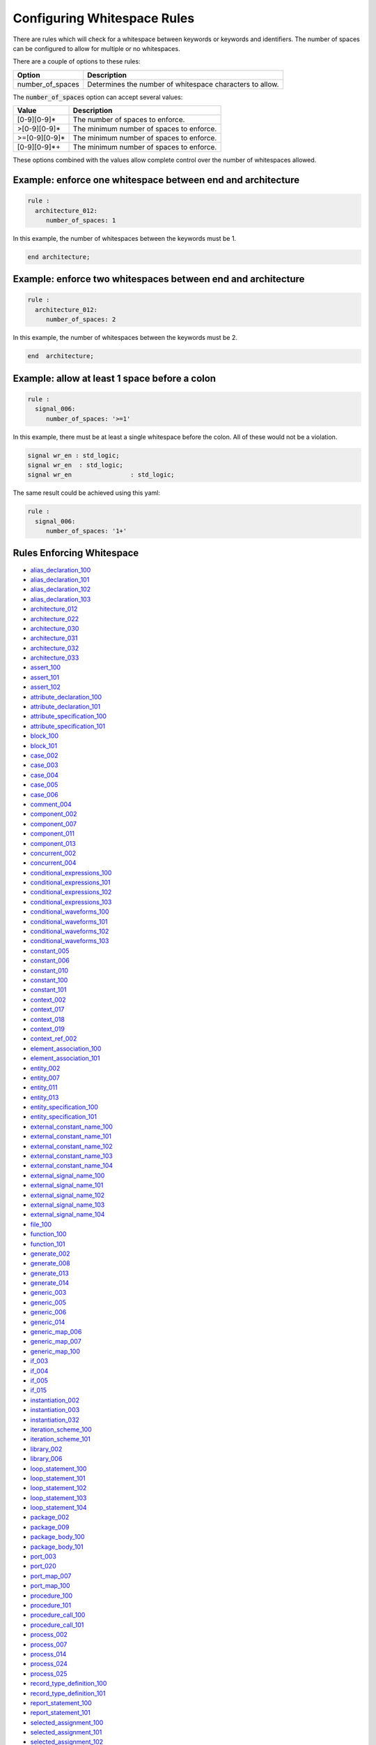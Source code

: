 .. _configuring-whitespace-rules:

Configuring Whitespace Rules
----------------------------

There are rules which will check for a whitespace between keywords or keywords and identifiers.
The number of spaces can be configured to allow for multiple or no whitespaces.

There are a couple of options to these rules:

+--------------------------+----------------------------------------------------------+
| Option                   | Description                                              |
+==========================+==========================================================+
| number_of_spaces         | Determines the number of whitespace characters to allow. |
+--------------------------+----------------------------------------------------------+

..  | align_to_next_tab        | When true, will add spaces to align with next valid tab. |
..  +--------------------------+----------------------------------------------------------+

The :code:`number_of_spaces` option can accept several values:

+-----------------------+----------------------------------------------------------+
| Value                 | Description                                              |
+=======================+==========================================================+
| [0-9][0-9]*           | The number of spaces to enforce.                         |
+-----------------------+----------------------------------------------------------+
| >[0-9][0-9]*          | The minimum number of spaces to enforce.                 |
+-----------------------+----------------------------------------------------------+
| >=[0-9][0-9]*         | The minimum number of spaces to enforce.                 |
+-----------------------+----------------------------------------------------------+
| [0-9][0-9]*+          | The minimum number of spaces to enforce.                 |
+-----------------------+----------------------------------------------------------+

These options combined with the values allow complete control over the number of whitespaces allowed.

Example:  enforce one whitespace between end and architecture
##############################################################

.. code-block:: yaml

   rule :
     architecture_012:
        number_of_spaces: 1

In this example, the number of whitespaces between the keywords must be 1.

.. code-Block:: vhdl

   end architecture;

Example:  enforce two whitespaces between end and architecture
##############################################################

.. code-block:: yaml

   rule :
     architecture_012:
        number_of_spaces: 2

In this example, the number of whitespaces between the keywords must be 2.

.. code-Block:: vhdl

   end  architecture;


Example:  allow at least 1 space before a colon
###############################################

.. code-block:: yaml

   rule :
     signal_006:
        number_of_spaces: '>=1'

In this example, there must be at least a single whitespace before the colon.
All of these would not be a violation.

.. code-Block:: vhdl

   signal wr_en : std_logic;
   signal wr_en  : std_logic;
   signal wr_en                : std_logic;

The same result could be achieved using this yaml:

.. code-block:: yaml

   rule :
     signal_006:
        number_of_spaces: '1+'

Rules Enforcing Whitespace
##########################

* `alias_declaration_100 <alias_declaration_rules.html#alias-declaration-100>`_
* `alias_declaration_101 <alias_declaration_rules.html#alias-declaration-101>`_
* `alias_declaration_102 <alias_declaration_rules.html#alias-declaration-102>`_
* `alias_declaration_103 <alias_declaration_rules.html#alias-declaration-103>`_
* `architecture_012 <architecture_rules.html#architecture-012>`_
* `architecture_022 <architecture_rules.html#architecture-022>`_
* `architecture_030 <architecture_rules.html#architecture-030>`_
* `architecture_031 <architecture_rules.html#architecture-031>`_
* `architecture_032 <architecture_rules.html#architecture-032>`_
* `architecture_033 <architecture_rules.html#architecture-033>`_
* `assert_100 <assert_rules.html#assert-100>`_
* `assert_101 <assert_rules.html#assert-101>`_
* `assert_102 <assert_rules.html#assert-102>`_
* `attribute_declaration_100 <attribute_declaration_rules.html#attribute-declaration-100>`_
* `attribute_declaration_101 <attribute_declaration_rules.html#attribute-declaration-101>`_
* `attribute_specification_100 <attribute_specification_rules.html#attribute-specification-100>`_
* `attribute_specification_101 <attribute_specification_rules.html#attribute-specification-101>`_
* `block_100 <block_rules.html#block-100>`_
* `block_101 <block_rules.html#block-101>`_
* `case_002 <case_rules.html#case-002>`_
* `case_003 <case_rules.html#case-003>`_
* `case_004 <case_rules.html#case-004>`_
* `case_005 <case_rules.html#case-005>`_
* `case_006 <case_rules.html#case-006>`_
* `comment_004 <comment_rules.html#comment-004>`_
* `component_002 <component_rules.html#component-002>`_
* `component_007 <component_rules.html#component-007>`_
* `component_011 <component_rules.html#component-011>`_
* `component_013 <component_rules.html#component-013>`_
* `concurrent_002 <concurrent_rules.html#concurrent-002>`_
* `concurrent_004 <concurrent_rules.html#concurrent-004>`_
* `conditional_expressions_100 <conditional_expressions_rules.html#conditional-expressions-100>`_
* `conditional_expressions_101 <conditional_expressions_rules.html#conditional-expressions-101>`_
* `conditional_expressions_102 <conditional_expressions_rules.html#conditional-expressions-102>`_
* `conditional_expressions_103 <conditional_expressions_rules.html#conditional-expressions-103>`_
* `conditional_waveforms_100 <conditional_waveforms_rules.html#conditional-waveforms-100>`_
* `conditional_waveforms_101 <conditional_waveforms_rules.html#conditional-waveforms-101>`_
* `conditional_waveforms_102 <conditional_waveforms_rules.html#conditional-waveforms-102>`_
* `conditional_waveforms_103 <conditional_waveforms_rules.html#conditional-waveforms-103>`_
* `constant_005 <constant_rules.html#constant-005>`_
* `constant_006 <constant_rules.html#constant-006>`_
* `constant_010 <constant_rules.html#constant-010>`_
* `constant_100 <constant_rules.html#constant-100>`_
* `constant_101 <constant_rules.html#constant-101>`_
* `context_002 <context_rules.html#context-002>`_
* `context_017 <context_rules.html#context-017>`_
* `context_018 <context_rules.html#context-018>`_
* `context_019 <context_rules.html#context-019>`_
* `context_ref_002 <context_ref.html#context-ref-002>`_
* `element_association_100 <element_association_rules.html#element-association-100>`_
* `element_association_101 <element_association_rules.html#element-association-101>`_
* `entity_002 <entity_rules.html#entity-002>`_
* `entity_007 <entity_rules.html#entity-007>`_
* `entity_011 <entity_rules.html#entity-011>`_
* `entity_013 <entity_rules.html#entity-013>`_
* `entity_specification_100 <entity_specification_rules.html#entity-specification-100>`_
* `entity_specification_101 <entity_specification_rules.html#entity-specification-101>`_
* `external_constant_name_100 <../external_constant_name_rules.html#external-constant-name-100>`_
* `external_constant_name_101 <../external_constant_name_rules.html#external-constant-name-101>`_
* `external_constant_name_102 <../external_constant_name_rules.html#external-constant-name-102>`_
* `external_constant_name_103 <../external_constant_name_rules.html#external-constant-name-103>`_
* `external_constant_name_104 <../external_constant_name_rules.html#external-constant-name-104>`_
* `external_signal_name_100 <../external_signal_name_rules.html#external-signal-name-100>`_
* `external_signal_name_101 <../external_signal_name_rules.html#external-signal-name-101>`_
* `external_signal_name_102 <../external_signal_name_rules.html#external-signal-name-102>`_
* `external_signal_name_103 <../external_signal_name_rules.html#external-signal-name-103>`_
* `external_signal_name_104 <../external_signal_name_rules.html#external-signal-name-104>`_
* `file_100 <file_rules.html#file-100>`_
* `function_100 <function_rules.html#function-100>`_
* `function_101 <function_rules.html#function-101>`_
* `generate_002 <generate_rules.html#generate-002>`_
* `generate_008 <generate_rules.html#generate-008>`_
* `generate_013 <generate_rules.html#generate-013>`_
* `generate_014 <generate_rules.html#generate-014>`_
* `generic_003 <generic_rules.html#generic-003>`_
* `generic_005 <generic_rules.html#generic-005>`_
* `generic_006 <generic_rules.html#generic-006>`_
* `generic_014 <generic_rules.html#generic-014>`_
* `generic_map_006 <generic_map_rules.html#generic-map-006>`_
* `generic_map_007 <generic_map_rules.html#generic-map-007>`_
* `generic_map_100 <generic_map_rules.html#generic-map-100>`_
* `if_003 <if_rules.html#if-003>`_
* `if_004 <if_rules.html#if-004>`_
* `if_005 <if_rules.html#if-005>`_
* `if_015 <if_rules.html#if-015>`_
* `instantiation_002 <instantiation_rules.html#instantiation-002>`_
* `instantiation_003 <instantiation_rules.html#instantiation-003>`_
* `instantiation_032 <instantiation_rules.html#instantiation-032>`_
* `iteration_scheme_100 <iteration_scheme_rules.html#iteration-scheme-100>`_
* `iteration_scheme_101 <iteration_scheme_rules.html#iteration-scheme-101>`_
* `library_002 <library_rules.html#library-002>`_
* `library_006 <library_rules.html#library-006>`_
* `loop_statement_100 <loop_statement_rules.html#loop-statement-100>`_
* `loop_statement_101 <loop_statement_rules.html#loop-statement-101>`_
* `loop_statement_102 <loop_statement_rules.html#loop-statement-102>`_
* `loop_statement_103 <loop_statement_rules.html#loop-statement-103>`_
* `loop_statement_104 <loop_statement_rules.html#loop-statement-104>`_
* `package_002 <package_rules.html#package-002>`_
* `package_009 <package_rules.html#package-009>`_
* `package_body_100 <package_body_rules.html#package-body-100>`_
* `package_body_101 <package_body_rules.html#package-body-101>`_
* `port_003 <port_rules.html#port-003>`_
* `port_020 <port_rules.html#port-020>`_
* `port_map_007 <port_map_rules.html#port-map-007>`_
* `port_map_100 <port_map_rules.html#port-map-100>`_
* `procedure_100 <procedure_rules.html#procedure-100>`_
* `procedure_101 <procedure_rules.html#procedure-101>`_
* `procedure_call_100 <procedure_call_rules.html#procedure-call-100>`_
* `procedure_call_101 <procedure_call_rules.html#procedure-call-101>`_
* `process_002 <process_rules.html#process-002>`_
* `process_007 <process_rules.html#process-007>`_
* `process_014 <process_rules.html#process-014>`_
* `process_024 <process_rules.html#process-024>`_
* `process_025 <process_rules.html#process-025>`_
* `record_type_definition_100 <record_type_definition_rules.html#record-type-definition-100>`_
* `record_type_definition_101 <record_type_definition_rules.html#record-type-definition-101>`_
* `report_statement_100 <report_statement_rules.html#report-statement-100>`_
* `report_statement_101 <report_statement_rules.html#report-statement-101>`_
* `selected_assignment_100 <selected_assignment_rules.html#selected-assignment-100>`_
* `selected_assignment_101 <selected_assignment_rules.html#selected-assignment-101>`_
* `selected_assignment_102 <selected_assignment_rules.html#selected-assignment-102>`_
* `selected_assignment_103 <selected_assignment_rules.html#selected-assignment-103>`_
* `selected_assignment_104 <selected_assignment_rules.html#selected-assignment-104>`_
* `selected_assignment_105 <selected_assignment_rules.html#selected-assignment-105>`_
* `selected_assignment_106 <selected_assignment_rules.html#selected-assignment-106>`_
* `selected_assignment_107 <selected_assignment_rules.html#selected-assignment-107>`_
* `sequential_002 <sequential_rules.html#sequential-002>`_
* `sequential_003 <sequential_rules.html#sequential-003>`_
* `signal_005 <signal_rules.html#signal-005>`_
* `signal_006 <signal_rules.html#signal-006>`_
* `signal_100 <signal_rules.html#signal-100>`_
* `signal_101 <signal_rules.html#signal-101>`_
* `signal_102 <signal_rules.html#signal-102>`_
* `subtype_100 <subtype_rules.html#subtype-100>`_
* `type_006 <type_rules.html#type-006>`_
* `type_007 <type_rules.html#type-007>`_
* `type_100 <type_rules.html#type-100>`_
* `variable_005 <variable_rules.html#variable-002>`_
* `variable_006 <variable_rules.html#variable-002>`_
* `variable_100 <variable_rules.html#variable-002>`_
* `variable_assignment_002 <variable_assignment_rules.html#variable-assignment-002>`_
* `variable_assignment_003 <variable_assignment_rules.html#variable-assignment-003>`_
* `whitespace_007 <whitespace_rules.html#whitespace-007>`_
